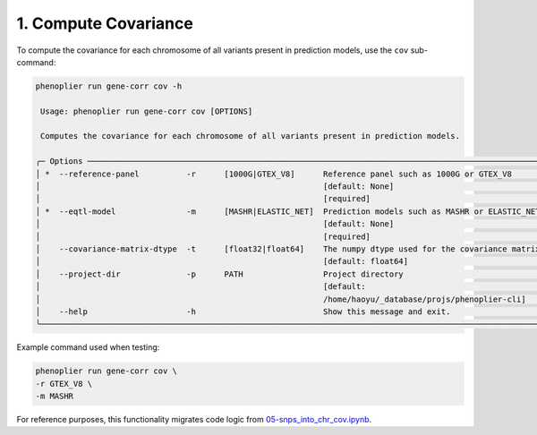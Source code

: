 1. Compute Covariance
=====================

To compute the covariance for each chromosome of all variants present in prediction models, use the ``cov`` sub-command:

.. code-block:: bash

   phenoplier run gene-corr cov -h

    Usage: phenoplier run gene-corr cov [OPTIONS]

    Computes the covariance for each chromosome of all variants present in prediction models.

   ╭─ Options ─────────────────────────────────────────────────────────────────────────────────────────────────────╮
   │ *  --reference-panel          -r      [1000G|GTEX_V8]      Reference panel such as 1000G or GTEX_V8           │
   │                                                            [default: None]                                    │
   │                                                            [required]                                         │
   │ *  --eqtl-model               -m      [MASHR|ELASTIC_NET]  Prediction models such as MASHR or ELASTIC_NET     │
   │                                                            [default: None]                                    │
   │                                                            [required]                                         │
   │    --covariance-matrix-dtype  -t      [float32|float64]    The numpy dtype used for the covariance matrix.    │
   │                                                            [default: float64]                                 │
   │    --project-dir              -p      PATH                 Project directory                                  │
   │                                                            [default:                                          │
   │                                                            /home/haoyu/_database/projs/phenoplier-cli]        │
   │    --help                     -h                           Show this message and exit.                        │
   ╰───────────────────────────────────────────────────────────────────────────────────────────────────────────────╯

Example command used when testing:

.. code-block:: bash

   phenoplier run gene-corr cov \
   -r GTEX_V8 \
   -m MASHR

For reference purposes, this functionality migrates code logic from 
`05-snps_into_chr_cov.ipynb <https://github.com/pivlab/phenoplier/blob/main/nbs/15_gsa_gls/07-compile_gwas_snps_and_twas_genes.ipynb>`_.
